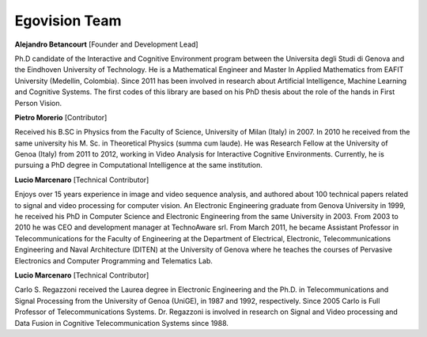 Egovision Team
==============

.. image:: ../_images/team/alejobetancourt.jpg
   :width: 100pt
   :align: left
**Alejandro Betancourt** [Founder and Development Lead]

Ph.D candidate of the Interactive and Cognitive Environment program between the Universita degli Studi di Genova and the Eindhoven University of Technology.   He is a Mathematical Engineer and Master In Applied Mathematics from EAFIT University (Medellin, Colombia). Since 2011 has been involved in research about Artificial Intelligence, Machine Learning and Cognitive Systems. The first codes of this library are based on his PhD thesis about the role of the hands in First Person Vision.
 


.. image:: ../_images/team/pmorerio.jpg
   :width: 100pt
   :align: left
**Pietro Morerio** [Contributor]

Received his B.SC in Physics from the Faculty of Science, University of Milan (Italy) in 2007. In 2010 he received from the same university his M. Sc. in Theoretical Physics (summa cum laude). He was Research Fellow at the University of Genoa (Italy) from 2011 to 2012, working in Video Analysis for Interactive Cognitive Environments. Currently, he is pursuing a PhD degree in Computational Intelligence at the same institution.



.. image:: ../_images/team/lmarcenaro.jpg
   :width: 100pt
   :align: left
**Lucio Marcenaro** [Technical Contributor]

Enjoys over 15 years experience in image and video sequence analysis, and authored about 100 technical papers related to signal and video processing for computer vision. An Electronic Engineering graduate from Genova University in 1999, he received his PhD in Computer Science and Electronic Engineering from the same University in 2003. From 2003 to 2010 he was CEO and development manager at TechnoAware srl. From March 2011, he became Assistant Professor in Telecommunications for the Faculty of Engineering at the Department of Electrical, Electronic, Telecommunications Engineering and Naval Architecture (DITEN) at the University of Genova where he teaches the courses of Pervasive Electronics and Computer Programming and Telematics Lab.


.. image:: ../_images/team/cregazzoni.jpg
   :width: 100pt
   :align: left
**Lucio Marcenaro** [Technical Contributor]

Carlo S. Regazzoni received the Laurea degree in Electronic Engineering and the Ph.D. in Telecommunications and Signal Processing from the University of Genoa (UniGE), in 1987 and 1992, respectively. Since 2005 Carlo is Full Professor of Telecommunications Systems. Dr. Regazzoni is involved in research on Signal and Video processing and Data Fusion in Cognitive Telecommunication Systems since 1988.

